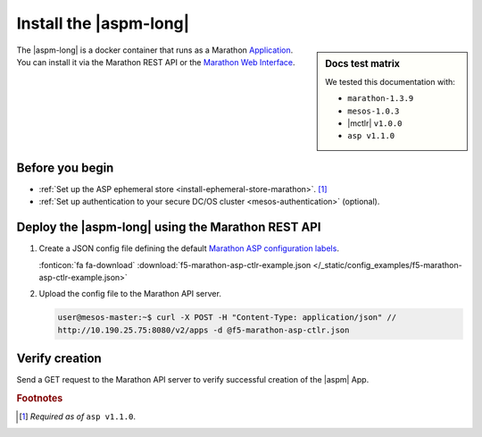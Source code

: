 .. _install-aspm-marathon:
.. _install-asp-marathon:

Install the |aspm-long|
=======================

.. sidebar:: Docs test matrix

   We tested this documentation with:

   - ``marathon-1.3.9``
   - ``mesos-1.0.3``
   - |mctlr| ``v1.0.0``
   - ``asp v1.1.0``

The |aspm-long| is a docker container that runs as a Marathon `Application`_.
You can install it via the Marathon REST API or the `Marathon Web Interface`_.

Before you begin
----------------

- :ref:`Set up the ASP ephemeral store <install-ephemeral-store-marathon>`. [#aspreq]_
- :ref:`Set up authentication to your secure DC/OS cluster <mesos-authentication>` (optional).


Deploy the |aspm-long| using the Marathon REST API
--------------------------------------------------

#. Create a JSON config file defining the default `Marathon ASP configuration labels </products/connectors/marathon-asp-ctlr/latest/index.html#configuration-parameters>`_.

   .. literalinclude:: /_static/config_examples/f5-marathon-asp-ctlr-example.json
      :linenos:
      :emphasize-lines: 10, 20-49

   :fonticon:`fa fa-download` :download:`f5-marathon-asp-ctlr-example.json </_static/config_examples/f5-marathon-asp-ctlr-example.json>`

#. Upload the config file to the Marathon API server.

   .. code-block:: bash

      user@mesos-master:~$ curl -X POST -H "Content-Type: application/json" //
      http://10.190.25.75:8080/v2/apps -d @f5-marathon-asp-ctlr.json


Verify creation
---------------

Send a GET request to the Marathon API server to verify successful creation of the |aspm| App.

.. code-block:: bash
   :linenos:
   :emphasize-lines: 1

   user@mesos-master:~$ curl -X GET http://10.190.25.75:8080/v2/apps/marathon-asp-ctlr | jq .
      {
        "app": {
          "id": "/marathon-asp-ctlr",
          "cmd": null,
          "args": null,
          "user": null,
          "env": {
            "ASP_DEFAULT_STATS_URL": "http://<splunk_url>:8088",
            "ASP_DEFAULT_MEM": "256",
            "MARATHON_URL": "http://10.190.25.75:8080",
            "ASP_DEFAULT_STATS_TOKEN": "<provide_stats_auth_token>",
            "ASP_DEFAULT_CONTAINER": "f5networks/asp:1.1",
            "ASP_EPHEMERAL_STORE": "{\"host\": \"ephemeral-store.marathon.l4lb.thisdcos.directory\", \"port\": 8087, \"users\": {\"myUser\" : {\"key\": \"<user-private-key-in-PEM-format>\", \"cert\": \"<user-cert-in-PEM-format>\"}}, \"root-ca\": \"<rootCA-cert-in-PEM-format>\"}",
            "ASP_DEFAULT_STATS_FLUSH_INTERVAL": "10000",
            "ASP_DEFAULT_CPU": "1",
            "ASP_DEFAULT_STATS_BACKEND": "splunk",
            "ASP_ENABLE_LABEL": "ASP",
            "ASP_DEFAULT_LOG_LEVEL": "debug"
          },
          "instances": 1,
          "cpus": 1,
          "mem": 128,
          "disk": 0,
          "gpus": 0,
          "executor": "",
          "constraints": [],
          "uris": [],
          "fetch": [],
          "storeUrls": [],
          "backoffSeconds": 1,
          "backoffFactor": 1.15,
          "maxLaunchDelaySeconds": 3600,
          "container": {
            "type": "DOCKER",
            "volumes": [],
            "docker": {
              "image": "f5networks/marathon-asp-ctlr:1.0.0",
              "network": "BRIDGE",
              "portMappings": null,
              "privileged": false,
              "parameters": [],
              "forcePullImage": true
            }
          },
          "healthChecks": [],
          "readinessChecks": [],
          "dependencies": [],
          "upgradeStrategy": {
            "minimumHealthCapacity": 1,
            "maximumOverCapacity": 1
          },
          "labels": {},
          "acceptedResourceRoles": null,
          "ipAddress": null,
          "version": "2017-06-20T20:27:03.548Z",
          "residency": null,
          "secrets": {},
          "taskKillGracePeriodSeconds": null,
          "ports": [
            10002
          ],
          "portDefinitions": [
            {
              "port": 10002,
              "protocol": "tcp",
              "labels": {}
            }
          ],
          "requirePorts": false,
          "versionInfo": {
            "lastScalingAt": "2017-06-20T20:27:03.548Z",
            "lastConfigChangeAt": "2017-06-20T20:27:03.548Z"
          },
          "tasksStaged": 0,
          "tasksRunning": 1,
          "tasksHealthy": 1,
          "tasksUnhealthy":0,
          "deployments": [],
          "tasks": [...],
        }
      }

.. rubric:: Footnotes
.. [#aspreq] *Required as of* ``asp v1.1.0``.

.. _Application: https://mesosphere.github.io/marathon/docs/application-basics.html
.. _Marathon Web Interface: https://mesosphere.github.io/marathon/docs/marathon-ui.html

